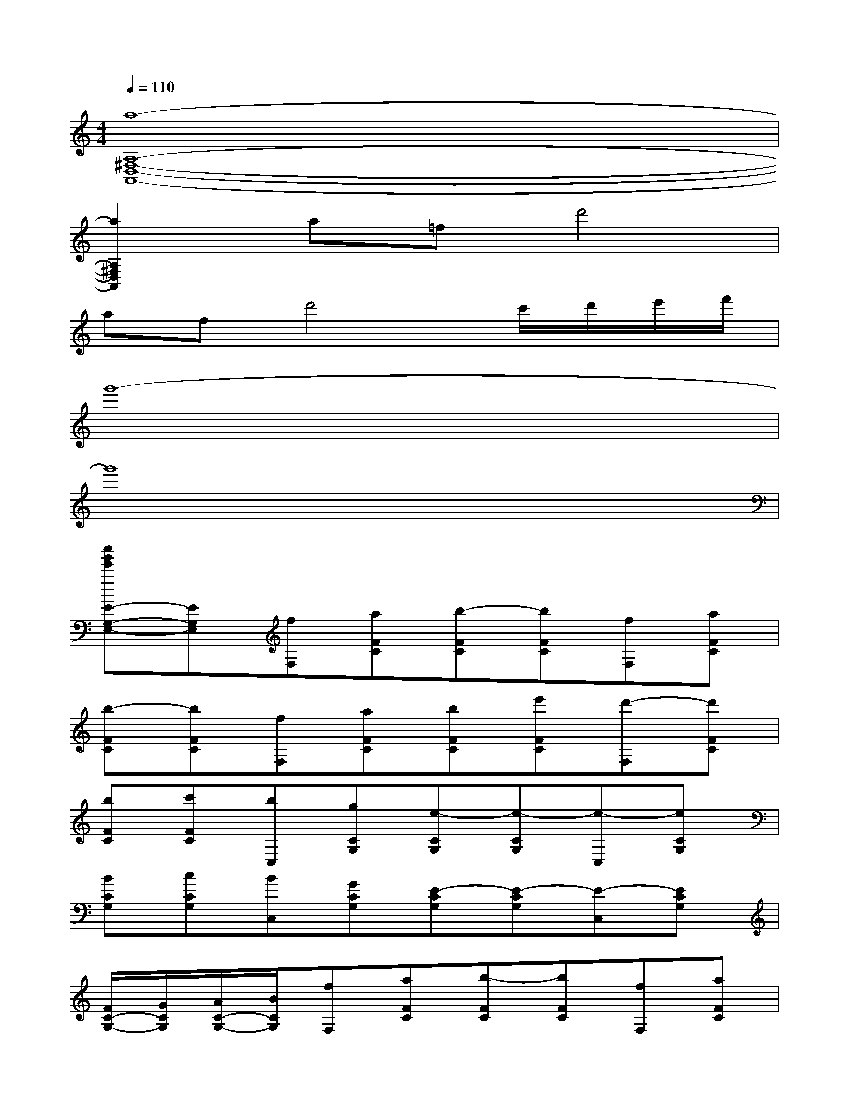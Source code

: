 X:1
T:
M:4/4
L:1/8
Q:1/4=110
K:C%0sharps
V:1
[a8-A,8-^F,8-D,8-A,,8-]|
[a2A,2^F,2D,2A,,2]a=fd'4|
afd'4c'/2d'/2e'/2f'/2|
g'8-|
g'8|
[c''g'e'E-G,-E,-][EG,E,][fF,][aFC][b-FC][bFC][fF,][aFC]|
[b-FC][bFC][fF,][aFC][bFC][e'FC][d'-F,][d'FC]|
[bFC][c'FC][bC,][gCG,][e-CG,][e-CG,][e-C,][eCG,]|
[BCG,][cCG,][BC,][GCG,][E-CG,][E-CG,][E-C,][ECG,]|
[F/2C/2-G,/2-][G/2C/2G,/2][A/2C/2-G,/2-][B/2C/2G,/2][fF,][aFC][b-FC][bFC][fF,][aFC]|
[b-FC][bFC][fF,][aFC][bFC][e'FC][d'-F,][d'FC]|
[bFC][c'FC][bC,][gCG,][e-CG,][e-CG,][e-C,][eCG,]|
[BCG,][cCG,][BC,][GCG,][e4-G,4-C,4-G,,4-]|
[e2G,2C,2G,,2][D2D,2A,,2F,,2][C2C,2G,,2E,,2][D2D,2A,,2F,,2]|
[C2C,2G,,2E,,2][D-D,-A,,-F,,-][DD,A,,F,,D,,][E-C-A,,E,,-A,,,-][ECA,,E,,A,,,][F2D2D,2A,,2D,,2]|
[E2C2E,2C,2G,,2][D2D,2A,,2F,,2][C2C,2G,,2E,,2][D2D,2A,,2F,,2]